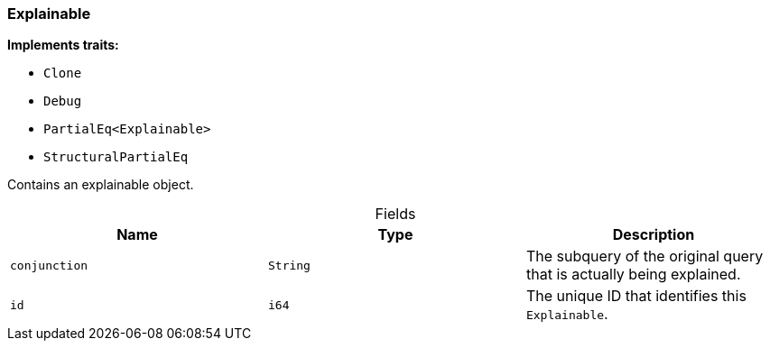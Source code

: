 [#_struct_Explainable]
=== Explainable

*Implements traits:*

* `Clone`
* `Debug`
* `PartialEq<Explainable>`
* `StructuralPartialEq`

Contains an explainable object.

[caption=""]
.Fields
// tag::properties[]
[cols=",,"]
[options="header"]
|===
|Name |Type |Description
a| `conjunction` a| `String` a| The subquery of the original query that is actually being explained.
a| `id` a| `i64` a| The unique ID that identifies this ``Explainable``.
|===
// end::properties[]

